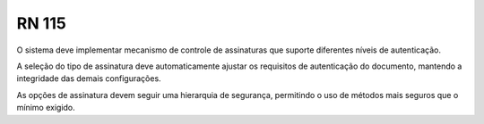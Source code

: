 **RN 115**
==========
O sistema deve implementar mecanismo de controle de assinaturas que suporte diferentes níveis de autenticação. 

A seleção do tipo de assinatura deve automaticamente ajustar os requisitos de autenticação do documento, mantendo a integridade das demais configurações. 

As opções de assinatura devem seguir uma hierarquia de segurança, permitindo o uso de métodos mais seguros que o mínimo exigido.


